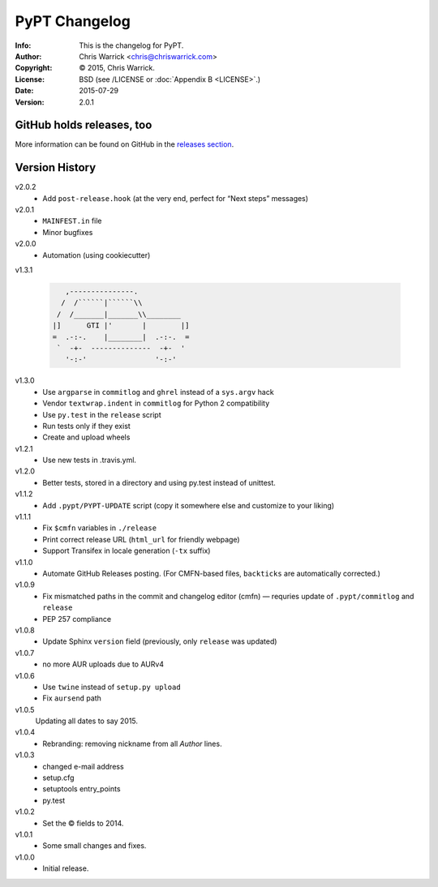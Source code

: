 ==============
PyPT Changelog
==============
:Info: This is the changelog for PyPT.
:Author: Chris Warrick <chris@chriswarrick.com>
:Copyright: © 2015, Chris Warrick.
:License: BSD (see /LICENSE or :doc:`Appendix B <LICENSE>`.)
:Date: 2015-07-29
:Version: 2.0.1

.. index:: CHANGELOG

GitHub holds releases, too
==========================

More information can be found on GitHub in the `releases section
<https://github.com/Kwpolska/python-project-template/releases>`_.

Version History
===============

v2.0.2
    * Add ``post-release.hook`` (at the very end, perfect for “Next steps” messages)

v2.0.1
    * ``MAINFEST.in`` file
    * Minor bugfixes

v2.0.0
    * Automation (using cookiecutter)

v1.3.1

    .. code:: text

               ,---------------.
              /  /``````|``````\\
             /  /_______|_______\\________
            |]      GTI |'       |        |]
            =  .-:-.    |________|  .-:-.  =
             `  -+-  --------------  -+-  '
               '-:-'                '-:-'

v1.3.0
    * Use ``argparse`` in ``commitlog`` and ``ghrel`` instead of a ``sys.argv`` hack
    * Vendor ``textwrap.indent`` in ``commitlog`` for Python 2 compatibility
    * Use ``py.test`` in the ``release`` script
    * Run tests only if they exist
    * Create and upload wheels


v1.2.1
    * Use new tests in .travis.yml.


v1.2.0
    * Better tests, stored in a directory and using py.test instead of unittest.


v1.1.2
    * Add ``.pypt/PYPT-UPDATE`` script (copy it somewhere else and customize to your liking)


v1.1.1
    * Fix ``$cmfn`` variables in ``./release``
    * Print correct release URL (``html_url`` for friendly webpage)
    * Support Transifex in locale generation (``-tx`` suffix)


v1.1.0
    * Automate GitHub Releases posting. (For CMFN-based files, ``backticks`` are automatically corrected.)

v1.0.9
    * Fix mismatched paths in the commit and changelog editor (cmfn) — requries update of ``.pypt/commitlog`` and ``release``
    * PEP 257 compliance

v1.0.8
    * Update Sphinx ``version`` field (previously, only ``release`` was updated)

v1.0.7
    * no more AUR uploads due to AURv4

v1.0.6
    * Use ``twine`` instead of ``setup.py upload``
    * Fix ``aursend`` path

v1.0.5
    Updating all dates to say 2015.

v1.0.4
    * Rebranding: removing nickname from all *Author* lines.

v1.0.3
    * changed e-mail address
    * setup.cfg
    * setuptools entry_points
    * py.test

v1.0.2
    * Set the © fields to 2014.

v1.0.1
    * Some small changes and fixes.

v1.0.0
    * Initial release.

